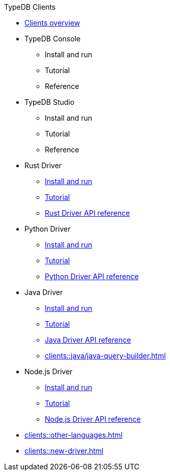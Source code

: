 .TypeDB Clients
* xref:clients::clients.adoc[Clients overview]
//* xref:clients::console.adoc[]
* TypeDB Console
** Install and run
** Tutorial
** Reference
//* xref:clients::studio.adoc[]
* TypeDB Studio
** Install and run
** Tutorial
** Reference
//* xref:clients::python/python-overview.adoc[Rust Driver]
* Rust Driver
//** xref:clients::python/python-overview.adoc[TypeDB Rust Driver overview]
** xref:clients::python/python-install.adoc[Install and run]
** xref:clients::python/python-tutorial.adoc[Tutorial]
** xref:clients::python/python-api-ref.adoc[Rust Driver API reference]
//* xref:clients::python/python-overview.adoc[Python Driver]
* Python Driver
//** xref:clients::python/python-overview.adoc[TypeDB Python Driver overview]
** xref:clients::python/python-install.adoc[Install and run]
** xref:clients::python/python-tutorial.adoc[Tutorial]
** xref:clients::python/python-api-ref.adoc[Python Driver API reference]
//* xref:clients::java/java-overview.adoc[Java Driver]
* Java Driver
//** xref:clients::java/java-overview.adoc[TypeDB Java Driver overview]
** xref:clients::java/java-install.adoc[Install and run]
** xref:clients::java/java-tutorial.adoc[Tutorial]
** xref:clients::java/java-api-ref.adoc[Java Driver API reference]
** xref:clients::java/java-query-builder.adoc[]
//* xref:clients::node-js/node-js-overview.adoc[Node.js Driver]
* Node.js Driver
//** xref:clients::node-js/node-js-overview.adoc[TypeDB Node.js Driver overview]
** xref:clients::node-js/node-js-install.adoc[Install and run]
** xref:clients::node-js/node-js-tutorial.adoc[Tutorial]
** xref:clients::node-js/node-js-api-ref.adoc[Node.js Driver API reference]
* xref:clients::other-languages.adoc[]
* xref:clients::new-driver.adoc[]
//* xref:clients:resources:downloads.adoc[Clients downloads]